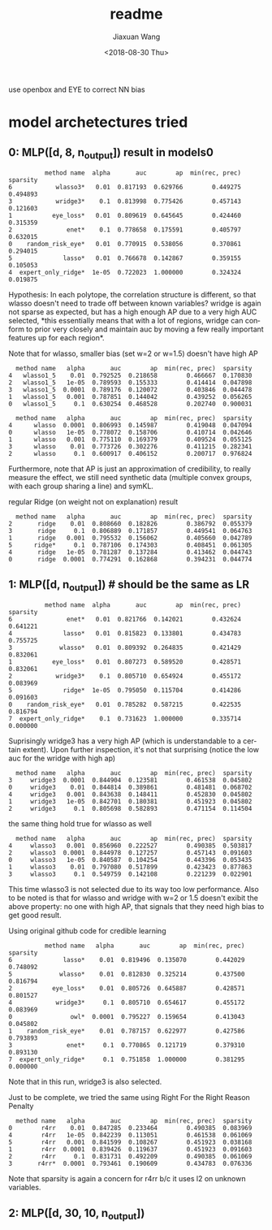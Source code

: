#+TITLE: readme
#+DATE: <2018-08-30 Thu>
#+AUTHOR: Jiaxuan Wang
#+EMAIL: jiaxuan@umich
#+OPTIONS: ':nil *:t -:t ::t <:t H:3 \n:nil ^:t arch:headline author:t c:nil
#+OPTIONS: creator:comment d:(not "LOGBOOK") date:t e:t email:nil f:t inline:t
#+OPTIONS: num:t p:nil pri:nil stat:t tags:t tasks:t tex:t timestamp:t toc:nil
#+OPTIONS: todo:t |:t
#+CREATOR: Emacs 25.1.1 (Org mode 8.2.10)
#+DESCRIPTION:
#+EXCLUDE_TAGS: noexport
#+KEYWORDS:
#+LANGUAGE: en
#+SELECT_TAGS: export

use openbox and EYE to correct NN bias

* model archetectures tried

** 0: MLP([d, 8, n_output])  result in models0

#+BEGIN_EXAMPLE
          method name  alpha       auc        ap  min(rec, prec)  sparsity
6            wlasso3*   0.01  0.817193  0.629766        0.449275  0.494893
3            wridge3*    0.1  0.813998  0.775426        0.457143  0.121603
1           eye_loss*   0.01  0.809619  0.645645        0.424460  0.315359
2               enet*    0.1  0.778658  0.175591        0.405797  0.632015
0    random_risk_eye*   0.01  0.770915  0.538056        0.370861  0.294015
5              lasso*   0.01  0.766678  0.142867        0.359155  0.105053
4  expert_only_ridge*  1e-05  0.722023  1.000000        0.324324  0.019875
#+END_EXAMPLE

Hypothesis: In each polytope, the correlation structure is different, so that
wlasso doesn't need to trade off between known variables? wridge is again not
sparse as expected, but has a high enough AP due to a very high AUC selected,
*this essentially means that with a lot of regions, wridge can conform to prior
very closely and maintain auc by moving a few really important features up for
each region*.

Note that for wlasso, smaller bias (set w=2 or w=1.5) doesn't have high AP
#+BEGIN_EXAMPLE
  method name   alpha       auc        ap  min(rec, prec)  sparsity
4   wlasso1_5    0.01  0.792525  0.218658        0.466667  0.170830
2   wlasso1_5   1e-05  0.789593  0.155333        0.414414  0.047898
3   wlasso1_5  0.0001  0.789176  0.120072        0.403846  0.044478
1   wlasso1_5   0.001  0.787851  0.144042        0.439252  0.056265
0   wlasso1_5     0.1  0.630254  0.468528        0.202740  0.900031

  method name   alpha       auc        ap  min(rec, prec)  sparsity
4      wlasso  0.0001  0.806993  0.145987        0.419048  0.047094
0      wlasso   1e-05  0.778072  0.158706        0.410714  0.042646
1      wlasso   0.001  0.775110  0.169379        0.409524  0.055125
3      wlasso    0.01  0.773726  0.302276        0.411215  0.282341
2      wlasso     0.1  0.600917  0.406152        0.200717  0.976824
#+END_EXAMPLE

Furthermore, note that AP is just an approximation of credibility, to really
measure the effect, we still need synthetic data (multiple convex groups, with
each group sharing a line) and symKL.

regular Ridge (on weight not on explanation) result
#+BEGIN_EXAMPLE
  method name   alpha       auc        ap  min(rec, prec)  sparsity
2       ridge    0.01  0.808660  0.182826        0.386792  0.055379
3       ridge     0.1  0.806889  0.171857        0.449541  0.064763
1       ridge   0.001  0.795532  0.156062        0.405660  0.042789
5      ridge*     0.1  0.787106  0.174303        0.408451  0.061305
4       ridge   1e-05  0.781287  0.137284        0.413462  0.044743
0       ridge  0.0001  0.774291  0.162868        0.394231  0.044774
#+END_EXAMPLE

** 1: MLP([d, n_output]) # should be the same as LR

#+BEGIN_EXAMPLE
          method name  alpha       auc        ap  min(rec, prec)  sparsity
6               enet*   0.01  0.821766  0.142021        0.432624  0.641221
4              lasso*   0.01  0.815823  0.133801        0.434783  0.755725
3             wlasso*   0.01  0.809392  0.264835        0.421429  0.832061
1           eye_loss*   0.01  0.807273  0.589520        0.428571  0.832061
2            wridge3*    0.1  0.805710  0.654924        0.455172  0.083969
5              ridge*  1e-05  0.795050  0.115704        0.414286  0.091603
0    random_risk_eye*   0.01  0.785282  0.587215        0.422535  0.816794
7  expert_only_ridge*    0.1  0.731623  1.000000        0.335714  0.000000
#+END_EXAMPLE

Suprisingly wridge3 has a very high AP (which is understandable to a certain
extent). Upon further inspection, it's not that surprising (notice the low auc
for the wridge with high ap)

#+BEGIN_EXAMPLE
  method name   alpha       auc        ap  min(rec, prec)  sparsity
3     wridge3  0.0001  0.844904  0.123581        0.461538  0.045802
0     wridge3    0.01  0.844814  0.389861        0.481481  0.068702
4     wridge3   0.001  0.843638  0.148411        0.452830  0.045802
1     wridge3   1e-05  0.842701  0.180381        0.451923  0.045802
2     wridge3     0.1  0.805698  0.582893        0.471154  0.114504
#+END_EXAMPLE

the same thing hold true for wlasso as well

#+BEGIN_SRC 
  method name   alpha       auc        ap  min(rec, prec)  sparsity
4     wlasso3   0.001  0.856960  0.222527        0.490385  0.503817
2     wlasso3  0.0001  0.844978  0.127257        0.457143  0.091603
0     wlasso3   1e-05  0.840587  0.104254        0.443396  0.053435
1     wlasso3    0.01  0.797080  0.517899        0.423423  0.877863
3     wlasso3     0.1  0.549759  0.142108        0.221239  0.022901
#+END_SRC

This time wlasso3 is not selected due to its way too low performance.
Also to be noted is that for wlasso and wridge with w=2 or 1.5 doesn't exibit
the above property: no one with high AP, that signals that they need high bias
to get good result.

Using  original github code for credible learning

#+BEGIN_EXAMPLE
          method name   alpha       auc        ap  min(rec, prec)  sparsity
6              lasso*    0.01  0.819496  0.135070        0.442029  0.748092
5             wlasso*    0.01  0.812830  0.325214        0.437500  0.816794
2           eye_loss*    0.01  0.805726  0.645887        0.428571  0.801527
4            wridge3*     0.1  0.805710  0.654617        0.455172  0.083969
0                owl*  0.0001  0.795227  0.159654        0.413043  0.045802
1    random_risk_eye*    0.01  0.787157  0.622977        0.427586  0.793893
3               enet*     0.1  0.770865  0.121719        0.379310  0.893130
7  expert_only_ridge*     0.1  0.751858  1.000000        0.381295  0.000000
#+END_EXAMPLE

Note that in this run, wridge3 is also selected.

Just to be complete, we tried the same using Right For the Right Reason Penalty

#+BEGIN_EXAMPLE
  method name   alpha       auc        ap  min(rec, prec)  sparsity
0        r4rr    0.01  0.847285  0.233464        0.490385  0.083969
4        r4rr   1e-05  0.842239  0.113051        0.461538  0.061069
5        r4rr   0.001  0.841599  0.108267        0.451923  0.038168
1        r4rr  0.0001  0.839426  0.119637        0.451923  0.091603
2        r4rr     0.1  0.831731  0.492209        0.490385  0.061069
3       r4rr*  0.0001  0.793461  0.190609        0.434783  0.076336
#+END_EXAMPLE

Note that sparsity is again a concern for r4rr b/c it uses l2 on unknown
variables.

** 2: MLP([d, 30, 10, n_output])
